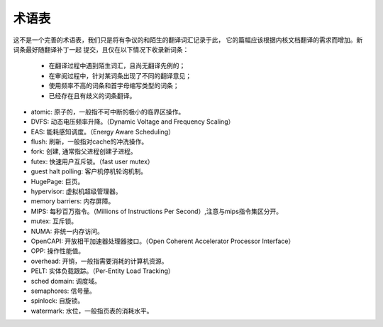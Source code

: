 .. SPDX-License-Identifier: GPL-2.0

术语表
======

这不是一个完善的术语表，我们只是将有争议的和陌生的翻译词汇记录于此，
它的篇幅应该根据内核文档翻译的需求而增加。新词条最好随翻译补丁一起
提交，且仅在以下情况下收录新词条：

        - 在翻译过程中遇到陌生词汇，且尚无翻译先例的；
        - 在审阅过程中，针对某词条出现了不同的翻译意见；
        - 使用频率不高的词条和首字母缩写类型的词条；
        - 已经存在且有歧义的词条翻译。


* atomic: 原子的，一般指不可中断的极小的临界区操作。
* DVFS: 动态电压频率升降。（Dynamic Voltage and Frequency Scaling）
* EAS: 能耗感知调度。（Energy Aware Scheduling）
* flush: 刷新，一般指对cache的冲洗操作。
* fork: 创建, 通常指父进程创建子进程。
* futex: 快速用户互斥锁。（fast user mutex）
* guest halt polling: 客户机停机轮询机制。
* HugePage: 巨页。
* hypervisor: 虚拟机超级管理器。
* memory barriers: 内存屏障。
* MIPS: 每秒百万指令。（Millions of Instructions Per Second）,注意与mips指令集区分开。
* mutex: 互斥锁。
* NUMA: 非统一内存访问。
* OpenCAPI: 开放相干加速器处理器接口。（Open Coherent Accelerator Processor Interface）
* OPP: 操作性能值。
* overhead: 开销，一般指需要消耗的计算机资源。
* PELT: 实体负载跟踪。（Per-Entity Load Tracking）
* sched domain: 调度域。
* semaphores: 信号量。
* spinlock: 自旋锁。
* watermark: 水位，一般指页表的消耗水平。

